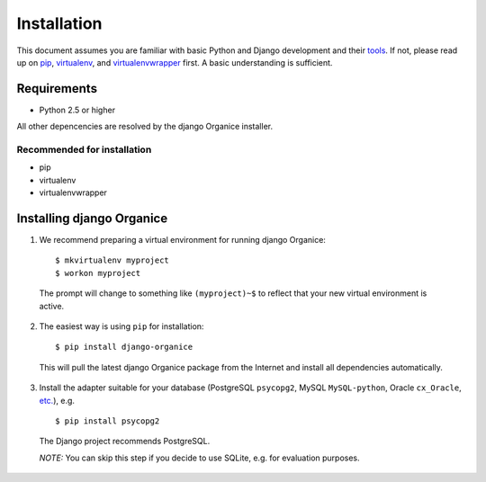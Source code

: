 ============
Installation
============

This document assumes you are familiar with basic Python and Django development and their tools_.
If not, please read up on pip_, virtualenv_, and virtualenvwrapper_ first. A basic understanding is sufficient.

.. _tools: http://www.clemesha.org/blog/modern-python-hacker-tools-virtualenv-fabric-pip/
.. _pip: http://www.pip-installer.org/en/latest/
.. _virtualenv: http://docs.python-guide.org/en/latest/dev/env/#interpreter-tools
.. _virtualenvwrapper: http://www.doughellmann.com/docs/virtualenvwrapper/

Requirements
============

- Python 2.5 or higher

All other depencencies are resolved by the django Organice installer.

Recommended for installation
----------------------------

- pip
- virtualenv
- virtualenvwrapper

Installing django Organice
==========================

1. We recommend preparing a virtual environment for running django Organice::

    $ mkvirtualenv myproject
    $ workon myproject

  The prompt will change to something like ``(myproject)~$`` to reflect that your new virtual environment is active.

2. The easiest way is using ``pip`` for installation::

    $ pip install django-organice

  This will pull the latest django Organice package from the Internet and install all dependencies automatically.

3. Install the adapter suitable for your database (PostgreSQL ``psycopg2``, MySQL ``MySQL-python``,
   Oracle ``cx_Oracle``, `etc.`_), e.g. ::

    $ pip install psycopg2

  The Django project recommends PostgreSQL.

  *NOTE:* You can skip this step if you decide to use SQLite, e.g. for evaluation purposes.

.. _`etc.`: https://docs.djangoproject.com/en/dev/topics/install/#database-installation



